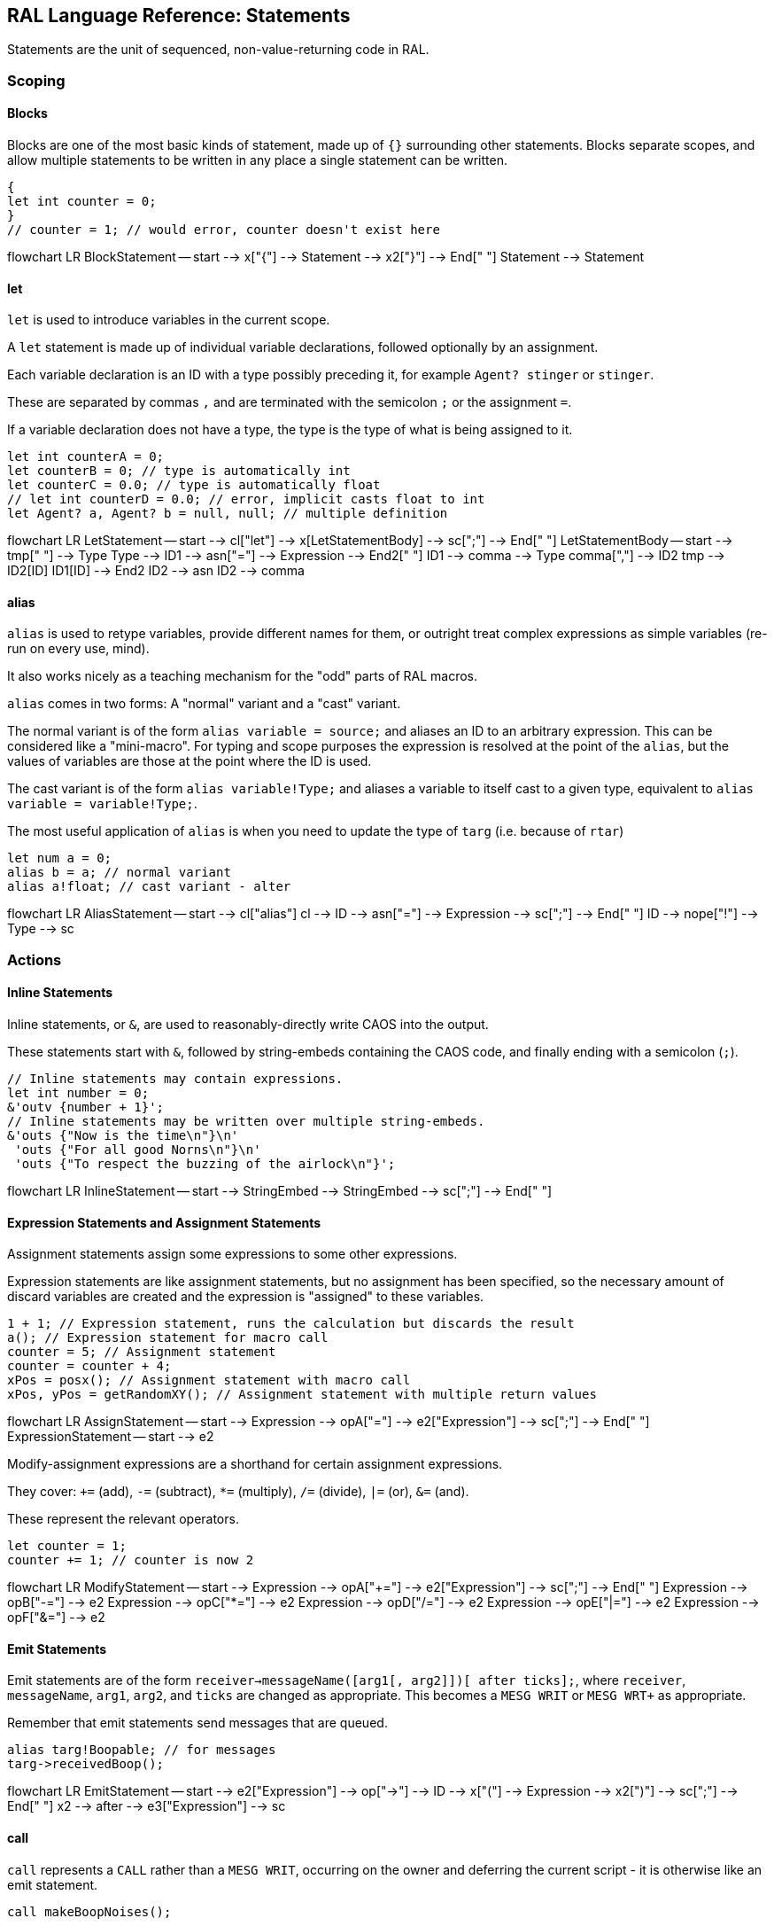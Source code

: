 ## RAL Language Reference: Statements

Statements are the unit of sequenced, non-value-returning code in RAL.

### Scoping

#### Blocks

Blocks are one of the most basic kinds of statement, made up of `{}` surrounding other statements. Blocks separate scopes, and allow multiple statements to be written in any place a single statement can be written.

```
{
let int counter = 0;
}
// counter = 1; // would error, counter doesn't exist here
```

[mermaid]
--
flowchart LR
BlockStatement -- start --> x["{"] --> Statement --> x2["}"] --> End[" "]
Statement --> Statement
--

#### let

`let` is used to introduce variables in the current scope.

A `let` statement is made up of individual variable declarations, followed optionally by an assignment.

Each variable declaration is an ID with a type possibly preceding it, for example `Agent? stinger` or `stinger`.

These are separated by commas `,` and are terminated with the semicolon `;` or the assignment `=`.

If a variable declaration does not have a type, the type is the type of what is being assigned to it.

```
let int counterA = 0;
let counterB = 0; // type is automatically int
let counterC = 0.0; // type is automatically float
// let int counterD = 0.0; // error, implicit casts float to int
let Agent? a, Agent? b = null, null; // multiple definition
```

[mermaid]
--
flowchart LR
LetStatement -- start --> cl["let"] --> x[LetStatementBody] --> sc[";"] --> End[" "]
LetStatementBody -- start --> tmp[" "] --> Type
Type --> ID1 --> asn["="] --> Expression --> End2[" "]
ID1 --> comma --> Type
comma[","] --> ID2
tmp --> ID2[ID]
ID1[ID] --> End2
ID2 --> asn
ID2 --> comma
--

#### alias

`alias` is used to retype variables, provide different names for them, or outright treat complex expressions as simple variables (re-run on every use, mind).

It also works nicely as a teaching mechanism for the "odd" parts of RAL macros.

`alias` comes in two forms: A "normal" variant and a "cast" variant.

The normal variant is of the form `alias variable = source;` and aliases an ID to an arbitrary expression. This can be considered like a "mini-macro". For typing and scope purposes the expression is resolved at the point of the `alias`, but the values of variables are those at the point where the ID is used.

The cast variant is of the form `alias variable!Type;` and aliases a variable to itself cast to a given type, equivalent to `alias variable = variable!Type;`.

The most useful application of `alias` is when you need to update the type of `targ` (i.e. because of `rtar`)

```
let num a = 0;
alias b = a; // normal variant
alias a!float; // cast variant - alter 
```

[mermaid]
--
flowchart LR
AliasStatement -- start --> cl["alias"]
cl --> ID --> asn["="] --> Expression --> sc[";"] --> End[" "]
ID --> nope["!"] --> Type --> sc
--

### Actions

#### Inline Statements

Inline statements, or `&`, are used to reasonably-directly write CAOS into the output.

These statements start with `&`, followed by string-embeds containing the CAOS code, and finally ending with a semicolon (`;`).

```
// Inline statements may contain expressions.
let int number = 0;
&'outv {number + 1}';
// Inline statements may be written over multiple string-embeds.
&'outs {"Now is the time\n"}\n'
 'outs {"For all good Norns\n"}\n'
 'outs {"To respect the buzzing of the airlock\n"}';
```

[mermaid]
--
flowchart LR
InlineStatement -- start --> StringEmbed --> StringEmbed --> sc[";"] --> End[" "]
--

#### Expression Statements and Assignment Statements

Assignment statements assign some expressions to some other expressions.

Expression statements are like assignment statements, but no assignment has been specified, so the necessary amount of discard variables are created and the expression is "assigned" to these variables.

```
1 + 1; // Expression statement, runs the calculation but discards the result
a(); // Expression statement for macro call
counter = 5; // Assignment statement
counter = counter + 4;
xPos = posx(); // Assignment statement with macro call
xPos, yPos = getRandomXY(); // Assignment statement with multiple return values
```

[mermaid]
--
flowchart LR
AssignStatement -- start --> Expression --> opA["="] --> e2["Expression"] --> sc[";"] --> End[" "]
ExpressionStatement -- start --> e2
--

Modify-assignment expressions are a shorthand for certain assignment expressions.

They cover: `+=` (add), `-=` (subtract), `*=` (multiply), `/=` (divide), `|=` (or), `&=` (and).

These represent the relevant operators.

```
let counter = 1;
counter += 1; // counter is now 2
```

[mermaid]
--
flowchart LR
ModifyStatement -- start --> Expression --> opA["+="] --> e2["Expression"] --> sc[";"] --> End[" "]
Expression --> opB["-="] --> e2
Expression --> opC["*="] --> e2
Expression --> opD["/="] --> e2
Expression --> opE["|="] --> e2
Expression --> opF["&="] --> e2
--

#### Emit Statements

Emit statements are of the form `receiver->messageName([arg1[, arg2]])[ after ticks];`, where `receiver`, `messageName`, `arg1`, `arg2`, and `ticks` are changed as appropriate. This becomes a `MESG WRIT` or `MESG WRT+` as appropriate.

Remember that emit statements send messages that are queued.

```
alias targ!Boopable; // for messages
targ->receivedBoop();
```

[mermaid]
--
flowchart LR
EmitStatement -- start --> e2["Expression"] --> op["->"] --> ID --> x["("] --> Expression --> x2[")"] --> sc[";"] --> End[" "]
x2 --> after --> e3["Expression"] --> sc
--

#### call

`call` represents a `CALL` rather than a `MESG WRIT`, occurring on the owner and deferring the current script - it is otherwise like an emit statement.

```
call makeBoopNoises();
```

[mermaid]
--
flowchart LR
CallStatement -- start --> cl["call"] --> ID --> x["("] --> Expression --> x2[")"] --> sc[";"] --> End[" "]
--

### Flow Control

#### if

`if` is a conditional branch statement. It is of the form `if cond... { code } [else { code }]`.

Like in C, the `else` branch of an `if` is a single statement, and that statement may therefore be an `if` without an enclosing block.

```
if a == 1 {

}

if a == 1 {

} else if b == 2 {

} else {

}
```

[mermaid]
--
flowchart LR
IfStatement -- start --> cl["if"] --> Expression --> Statement --> else --> s2["Statement"] --> End[" "]
Statement --> End
--

#### while

`while` is a (breakable) loop. Given a condition, the condition is checked on every iteration (except the first), and if false, the loop is returned from.

```
let a = 0;
while a < 5 {
outs("Meow!");
a++;
}
```

[mermaid]
--
flowchart LR
WhileStatement -- start --> cl["while"] --> Expression --> Statement --> End[" "]
--

#### break

A `while`, `for` or `foreach` block may be escaped with `break`. (In `foreach`'s case this does not actually terminate the loop but prevents the contents from executing until the loop completes, which is effectively the same thing but less efficient.)

```
while true {
if calculateImportantCondition() {
break;
} else {
handleStuff();
}
}
```

[mermaid]
--
flowchart LR
BreakStatement -- start --> cl["break"] --> Semicolon[";"] --> End[" "]
--

#### for

`for` loops consist of initial variables (as in a `let` statement), a condition, an adjustment statement, and finally a loop body.

They're essentially fancy syntax for a `while` loop with some rearranging.

```
for a = 1; a <= 10; a++ {
// some code here
}
```

[mermaid]
--
flowchart LR
ForStatement -- start --> cl["for"] --> LetStatementBody --> sc[";"] --> Expression --> sc2[";"] --> Statement --> s2[Statement] --> End[" "]
--

#### foreach

`foreach` blocks handle the different types of agent iteration.

The `foreach` block details are surrounded by `()`.

In most cases, the supplied type (such as `Agent`) is used to supply the classifier, though one may be explicitly supplied.

With `econ` a supplied agent is used (as that's how `econ` works).

Within the `foreach` block, `targ` is initially set to the current agent, and is retyped to the supplied type.

```
// enum/epas/esee/etch
foreach (Agent in enum) {
}
// enum/epas/esee/etch with explicit classifier
foreach (Agent in enum 0, 0, 0) {
}
// econ
foreach (Agent in econ targ) {
}
```

[mermaid]
--
flowchart LR
ForeachStatement -- start --> cl["foreach"] --> x["("] --> Type --> in --> ID --> Expression --> y[")"] --> s2["Statement"] --> End[" "]
--

#### with

A `with` block checks if a given variable (or something like a variable, such as `targ`) is of a given type (where said type must be a class) and if so, runs the code within. Otherwise, said code is not run.

This is of the form `with (TYPE VAR) STATEMENT` - though `with TYPE VAR STATEMENT` is allowed.

The code within has the variable automatically alias-casted to the target type.

As this is in effect an `if` statement, it supports `else`.

```
with (Bramboo targ) {
// Bramboo. Do stuff with it!
doStuffWithBramboo(targ);
} else {
// Not bramboo!
}
```

[mermaid]
--
flowchart LR
WithStatement -- start --> cl["with"] --> x["("] --> Type --> ID --> x2[")"] --> Statement --> else --> s2["Statement"] --> End[" "]
Statement --> End
cl --> t2["Type"] --> i2["ID"] --> Statement;
--
